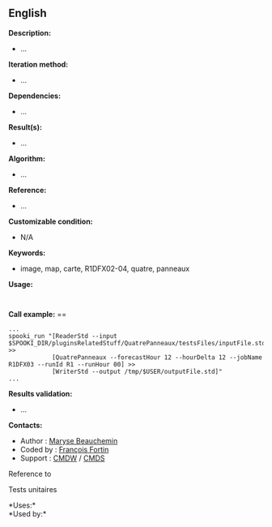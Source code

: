 ** English















*Description:*

- ...

*Iteration method:*

- ...

*Dependencies:*

- ...

*Result(s):*

- ...

*Algorithm:*

- ...

*Reference:*

- ...

*Customizable condition:*

- N/A

*Keywords:*

- image, map, carte, R1DFX02-04, quatre, panneaux

*Usage:*

#+begin_example
#+end_example

#+begin_example
#+end_example

*Call example:* ==

#+begin_example
      ...
      spooki_run "[ReaderStd --input $SPOOKI_DIR/pluginsRelatedStuff/QuatrePanneaux/testsFiles/inputFile.std] >>
                  [QuatrePanneaux --forecastHour 12 --hourDelta 12 --jobName R1DFX03 --runId R1 --runHour 00] >>
                  [WriterStd --output /tmp/$USER/outputFile.std]"
      ...
#+end_example

*Results validation:*

- ...

*Contacts:*

- Author : [[https://wiki.cmc.ec.gc.ca/wiki/User:Beaucheminm][Maryse
  Beauchemin]]
- Coded by : [[https://wiki.cmc.ec.gc.ca/wiki/User:Fortinf][François
  Fortin]]
- Support : [[https://wiki.cmc.ec.gc.ca/wiki/CMDW][CMDW]] /
  [[https://wiki.cmc.ec.gc.ca/wiki/CMDS][CMDS]]

Reference to 


Tests unitaires



*Uses:*\\

*Used by:*\\



  


